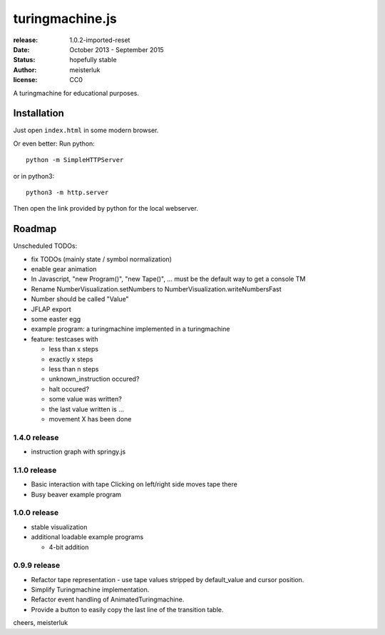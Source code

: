 turingmachine.js
================

:release:   1.0.2-imported-reset
:date:      October 2013 - September 2015
:status:    hopefully stable
:author:    meisterluk
:license:   CC0

A turingmachine for educational purposes.

.. image:: screenshot.png

Installation
------------

Just open ``index.html`` in some modern browser.

Or even better: Run python::

    python -m SimpleHTTPServer

or in python3::

    python3 -m http.server

Then open the link provided by python for the local webserver.

Roadmap
-------

Unscheduled TODOs:

* fix TODOs (mainly state / symbol normalization)
* enable gear animation
* In Javascript, "new Program()", "new Tape()", … must be the default way to get a console TM
* Rename NumberVisualization.setNumbers to NumberVisualization.writeNumbersFast
* Number should be called "Value"
* JFLAP export
* some easter egg
* example program: a turingmachine implemented in a turingmachine
* feature: testcases with

  * less than x steps
  * exactly x steps
  * less than n steps
  * unknown_instruction occured?
  * halt occured?
  * some value was written?
  * the last value written is ...
  * movement X has been done

1.4.0 release
~~~~~~~~~~~~~

* instruction graph with springy.js

1.1.0 release
~~~~~~~~~~~~~

* Basic interaction with tape
  Clicking on left/right side moves tape there
* Busy beaver example program

1.0.0 release
~~~~~~~~~~~~~

* stable visualization
* additional loadable example programs

  - 4-bit addition

0.9.9 release
~~~~~~~~~~~~~

* Refactor tape representation - use tape values stripped by default_value and cursor position.
* Simplify Turingmachine implementation.
* Refactor event handling of AnimatedTuringmachine.
* Provide a button to easily copy the last line of the transition table.

cheers,
meisterluk
